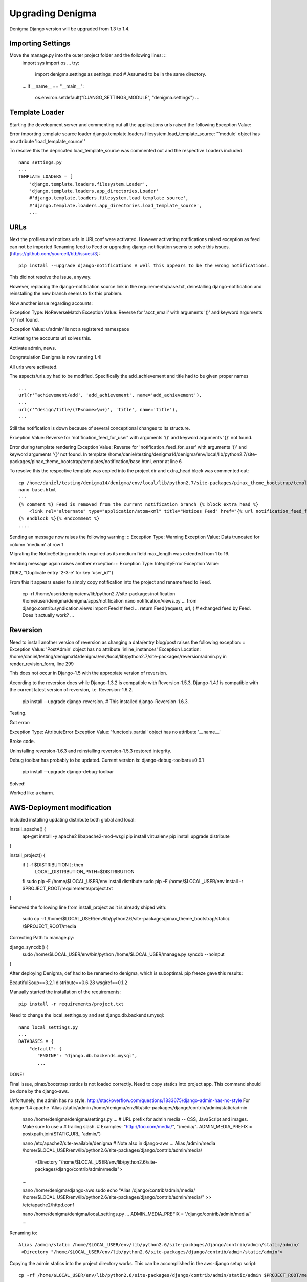 =================
Upgrading Denigma
=================

Denigma Django version will be upgraded from 1.3 to 1.4.


Importing Settings
------------------
Move the manage.py into the outer project folder and the following lines: ::
    import sys
    import os
    ...
    try:
        import denigma.settings as settings_mod # Assumed to be in the same directory.
    ...
    if __name__ == "__main__":
         os.environ.setdefault("DJANGO_SETTINGS_MODULE", "denigma.settings")
         ...

Template Loader
---------------
Starting the development server and commenting out all the applications urls raised the following Exception Value:

Error importing template source loader django.template.loaders.filesystem.load_template_source:
"'module' object has no attribute 'load_template_source'"

To resolve this the depricated load_template_source was commented out and the respective Loaders included: ::

     nano settings.py
     ...
     TEMPLATE_LOADERS = [
         'django.template.loaders.filesystem.Loader',
         'django.template.loaders.app_directories.Loader'
         #'django.template.loaders.filesystem.load_template_source',
         #'django.template.loaders.app_directories.load_template_source',
         ...


URLs
----

Next the profiles and notices urls in URLconf were activated.
However activating notifications raised exception as feed can not be imported
Renaming feed to Feed or upgrading django-notification seems to solve this issues.
[https://github.com/yourcelf/btb/issues/3]: ::

     pip install --upgrade django-notifications # well this appears to be the wrong notifications.

This did not resolve the issue, anyway.

However, replacing the django-notification source link in the requirements/base.txt,
deinstalling django-notification and reinstalling the new branch seems to fix this problem.


Now another issue regarding accounts: ::

Exception Type: 	NoReverseMatch
Exception Value: Reverse for 'acct_email' with arguments '()' and keyword arguments '{}' not found.

Exception Value: u'admin' is not a registered namespace

Activating the accounts url solves this.

Activate admin, news.

Congratulation Denigma is now running 1.4!

All urls were activated.

The aspects/urls.py had to be modified.
Specifically the add_achievement and title had to be given proper names ::

    ...
    url(r'^achievement/add', 'add_achievement', name='add_achievement'),
    ...
    url(r'^design/title/(?P<name>\w+)', 'title', name='title'),
    ...


Still the notification is down because of several conceptional changes to its structure.

Exception Value: Reverse for 'notification_feed_for_user' with arguments '()' and keyword arguments '{}' not found.

Error during template rendering
Exception Value: Reverse for 'notification_feed_for_user' with arguments '()' and keyword arguments '{}' not found.
In template /home/daniel/testing/denigma14/denigma/env/local/lib/python2.7/site-packages/pinax_theme_bootstrap/templates/notification/base.html, error at line 6

To resolve this the respective template was copied into the project dir and extra_head block was commented out: ::

    cp /home/daniel/testing/denigma14/denigma/env/local/lib/python2.7/site-packages/pinax_theme_bootstrap/templates/notification/base.html /home/daniel/testing/denigma14/denigma/denigma/templates/notification/base.html
    nano base.html
    ...
    {% comment %} Feed is removed from the current notification branch {% block extra_head %}
        <link rel="alternate" type="application/atom+xml" title="Notices Feed" href="{% url notification_feed_for_user %}" />
    {% endblock %}{% endcomment %}
    ....

Sending an message now raises the following warning: ::
Exception Type: 	Warning
Exception Value: 	Data truncated for column 'medium' at row 1

Migrating the NoticeSetting model is required as its medium field max_length was
extended from 1 to 16.

Sending message again raises another exception: ::
Exception Type: 	IntegrityError
Exception Value:

(1062, "Duplicate entry '2-3-e' for key 'user_id'")

From this it appears easier to simply copy notification into the project and rename feed
to Feed.

    cp -rf /home/user/denigma/env/lib/python2.7/site-packages/notification /home/user/denigma/denigma/apps/notification
    nano notification/views.py
    ...
    from django.contrib.syndication.views import Feed # feed
    ...
    return Feed(request, url, { # exhanged feed by Feed. Does it actually work?
    ...

Reversion
---------
Need to install another version of reversion as changing a data/entry blog/post raises the
following exception: ::
Exception Value: 	'PostAdmin' object has no attribute 'inline_instances'
Exception Location: 	/home/daniel/testing/denigma14/denigma/env/local/lib/python2.7/site-packages/reversion/admin.py in render_revision_form, line 299

This does not occur in Django-1.5 with the appropiate version of reversion.

According to the reversion docs while Django-1.3.2 is compatible with Reversion-1.5.3,
Django-1.4.1 is compatible with the current latest version of reversion, i.e.
Reversion-1.6.2.

    pip install --upgrade django-reversion. # This installed django-Reversion-1.6.3.

Testing.

Got error:

Exception Type: 	AttributeError
Exception Value: 'functools.partial' object has no attribute '__name__'

Broke code.

Uninstalling reversion-1.6.3 and reinstalling reversion-1.5.3 restored integrity.

Debug toolbar has probably to be updated.
Current version is: django-debug-toolbar==0.9.1

   pip install --upgrade django-debug-toolbar

Solved!

Worked like a charm.


AWS-Deployment modification
---------------------------

Included installing updating distribute  both global and local:

install_apache() {
    apt-get install -y apache2 libapache2-mod-wsgi
    pip install virtualenv
    pip install upgrade distribute
}

install_project() {
    if [ -f $DISTRIBUTION ]; then
        LOCAL_DISTRIBUTION_PATH=$DISTRIBUTION
    fi
    sudo pip -E /home/$LOCAL_USER/env install distribute
    sudo pip -E /home/$LOCAL_USER/env install -r $PROJECT_ROOT/requirements/project.txt
}

Removed the following line from install_project as it is already shiped with:

     sudo cp -rf /home/$LOCAL_USER/env/lib/python2.6/site-packages/pinax_theme_bootstrap/static/. /$PROJECT_ROOT/media

Correcting Path to manage.py: ::

django_syncdb() {
    sudo /home/$LOCAL_USER/env/bin/python /home/$LOCAL_USER/manage.py syncdb --noinput
}

After deploying Denigma, def had to be renamed to denigma, which is suboptimal.
pip freeze gave this results:

BeautifulSoup==3.2.1
distribute==0.6.28
wsgiref==0.1.2

Manually started the installation of the requirements: ::

    pip install -r requirements/project.txt

Need to change the local_settings.py and set django.db.backends.mysql: ::

    nano local_settings.py
    ...
    DATABASES = {
        "default": {
           "ENGINE": "django.db.backends.mysql",
           ...

DONE!

Final issue, pinax/bootstrap statics is not loaded correctly. Need to copy statics into project app.
This command should be done by the django-aws.

Unfortunely, the admin has no style. http://stackoverflow.com/questions/1833675/django-admin-has-no-style
For django-1.4 apache `Alias /static/admin /home/denigma/env/lib/site-packages/django/contrib/admin/static/admin

    nano /home/denigma/denigma/settings.py
    ...
    # URL prefix for admin media -- CSS, JavaScript and images. Make sure to use a
    # trailing slash.
    # Examples: "http://foo.com/media/", "/media/".
    ADMIN_MEDIA_PREFIX = posixpath.join(STATIC_URL, 'admin/')

    nano /etc/apache2/site-available/denigma # Note also in django-aws
    ...
    Alias /admin/media /home/$LOCAL_USER/env/lib/python2.6/site-packages/django/contrib/admin/media/
     <Directory "/home/$LOCAL_USER/env/lib/python2.6/site-packages/django/contrib/admin/media">
    ...

    nano /home/denigma/django-aws
    sudo echo "Alias /django/contrib/admin/media/ /home/$LOCAL_USER/env/lib/python2.6/site-packages/django/contrib/admin/media/" >> /etc/apache2/httpd.conf


    nano /home/denigma/denigma/local_settings.py
    ...
    ADMIN_MEDIA_PREFIX = '/django/contrib/admin/media/'
    ...

Renaming to: ::

   Alias /admin/static /home/$LOCAL_USER/env/lib/python2.6/site-packages/django/contrib/admin/static/admin/
    <Directory "/home/$LOCAL_USER/env/lib/python2.6/site-packages/django/contrib/admin/static/admin">


Copying the admin statics into the project directory works. This can be accomplished in the aws-django setup script: ::

    cp -rf /home/$LOCAL_USER/env/lib/python2.6/site-packages/django/contrib/admin/static/admin $PROJECT_ROOT/media/admin

Check out apache2 logs
----------------------
[http://www.cyberciti.biz/faq/apache-logs/]
/var/log/apache2/error.log # Nothing obvious.
/var/log/apache2/access.log # Empty


Lastly, copy the key file and check Email support.

